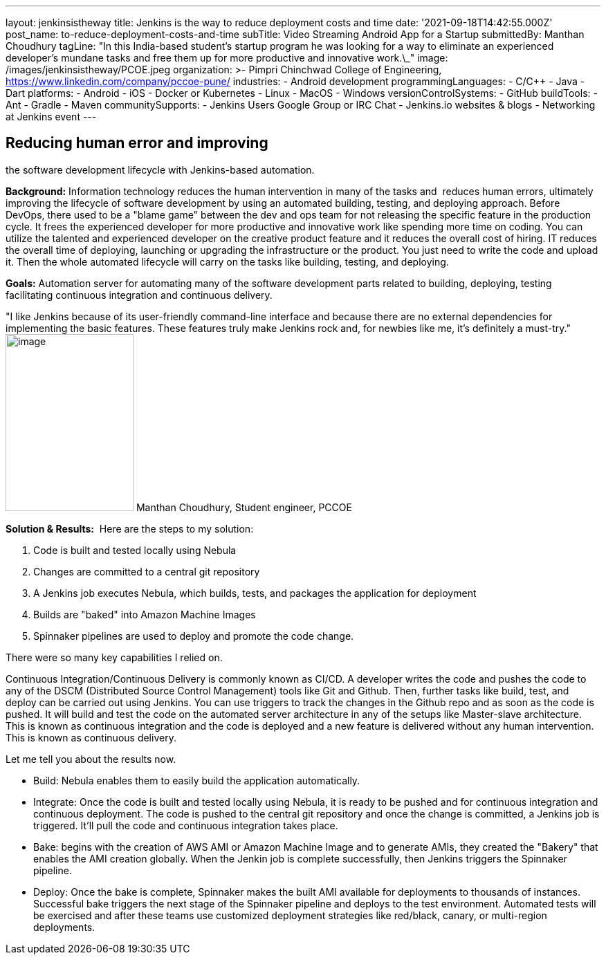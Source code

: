 ---
layout: jenkinsistheway
title: Jenkins is the way to reduce deployment costs and time
date: '2021-09-18T14:42:55.000Z'
post_name: to-reduce-deployment-costs-and-time
subTitle: Video Streaming Android App for a Startup
submittedBy: Manthan Choudhury
tagLine: "In this India-based student’s startup program he was looking for a way to eliminate an experienced developer’s mundane tasks and free them up for more productive and innovative work.\_"
image: /images/jenkinsistheway/PCOE.jpeg
organization: >-
  Pimpri Chinchwad College of Engineering,
  https://www.linkedin.com/company/pccoe-pune/
industries:
  - Android development
programmingLanguages:
  - C/C++
  - Java
  - Dart
platforms:
  - Android
  - iOS
  - Docker or Kubernetes
  - Linux
  - MacOS
  - Windows
versionControlSystems:
  - GitHub
buildTools:
  - Ant
  - Gradle
  - Maven
communitySupports:
  - Jenkins Users Google Group or IRC Chat
  - Jenkins.io websites & blogs
  - Networking at Jenkins event
---





== Reducing human error and improving +
the software development lifecycle with Jenkins-based automation.

*Background:* Information technology reduces the human intervention in many of the tasks and  reduces human errors, ultimately improving the lifecycle of software development by using an automated building, testing, and deploying approach. Before DevOps, there used to be a "blame game" between the dev and ops team for not releasing the specific feature in the production cycle. It frees the experienced developer for more productive and innovative work like spending more time on coding. You can utilize the talented and experienced developer on the creative product feature and it reduces the overall cost of hiring. IT reduces the overall time of deploying, launching or upgrading the infrastructure or the product. You just need to write the code and upload it. Then the whole automated lifecycle will carry on the tasks like building, testing, and deploying. 

*Goals:* Automation server for automating many of the software development parts related to building, deploying, testing facilitating continuous integration and continuous delivery.

"I like Jenkins because of its user-friendly command-line interface and because there are no external dependencies for implementing the basic features. These features truly make Jenkins rock and, for newbies like me, it's definitely a must-try." image:/images/jenkinsistheway/Jenkins-logo.png[image,width=185,height=256] Manthan Choudhury, Student engineer, PCCOE

*Solution & Results:*  Here are the steps to my solution:

. Code is built and tested locally using Nebula 
. Changes are committed to a central git repository 
. A Jenkins job executes Nebula, which builds, tests, and packages the application for deployment 
. Builds are "baked" into Amazon Machine Images 
. Spinnaker pipelines are used to deploy and promote the code change.

There were so many key capabilities I relied on. 

Continuous Integration/Continuous Delivery is commonly known as CI/CD. A developer writes the code and pushes the code to any of the DSCM (Distributed Source Control Management) tools like Git and Github. Then, further tasks like build, test, and deploy can be carried out using Jenkins. You can use triggers to track the changes in the Github repo and as soon as the code is pushed. It will build and test the code on the automated server architecture in any of the setups like Master-slave architecture. This is known as continuous integration and the code is deployed and a new feature is delivered without any human intervention. This is known as continuous delivery.

Let me tell you about the results now. 

* Build: Nebula enables them to easily build the application automatically. 
* Integrate: Once the code is built and tested locally using Nebula, it is ready to be pushed and for continuous integration and continuous deployment. The code is pushed to the central git repository and once the change is committed, a Jenkins job is triggered. It'll pull the code and continuous integration takes place. 
* Bake: begins with the creation of AWS AMI or Amazon Machine Image and to generate AMIs, they created the "Bakery" that enables the AMI creation globally. When the Jenkin job is complete successfully, then Jenkins triggers the Spinnaker pipeline. 
* Deploy: Once the bake is complete, Spinnaker makes the built AMI available for deployments to thousands of instances. Successful bake triggers the next stage of the Spinnaker pipeline and deploys to the test environment. Automated tests will be exercised and after these teams use customized deployment strategies like red/black, canary, or multi-region deployments.
